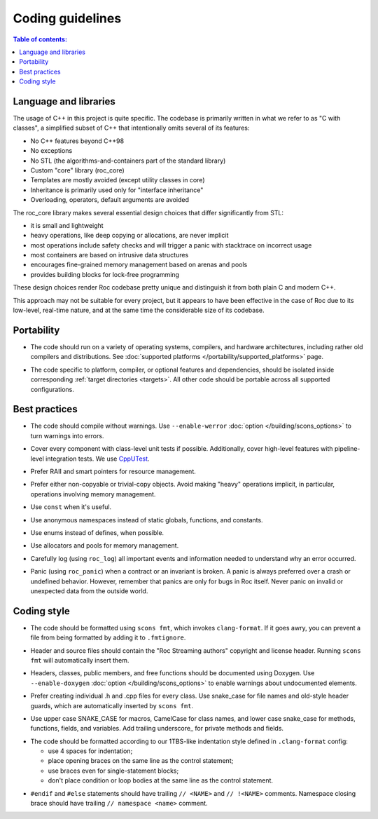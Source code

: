 Coding guidelines
*****************

.. contents:: Table of contents:
   :local:
   :depth: 1

Language and libraries
======================

The usage of C++ in this project is quite specific. The codebase is primarily written in what we refer to as "C with classes", a simplified subset of C++ that intentionally omits several of its features:

* No C++ features beyond C++98
* No exceptions
* No STL (the algorithms-and-containers part of the standard library)
* Custom "core" library (roc_core)
* Templates are mostly avoided (except utility classes in core)
* Inheritance is primarily used only for "interface inheritance"
* Overloading, operators, default arguments are avoided

The roc_core library makes several essential design choices that differ significantly from STL:

* it is small and lightweight
* heavy operations, like deep copying or allocations, are never implicit
* most operations include safety checks and will trigger a panic with stacktrace on incorrect usage
* most containers are based on intrusive data structures
* encourages fine-grained memory management based on arenas and pools
* provides building blocks for lock-free programming

These design choices render Roc codebase pretty unique and distinguish it from both plain C and modern C++.

This approach may not be suitable for every project, but it appears to have been effective in the case of Roc due to its low-level, real-time nature, and at the same time the considerable size of its codebase.

Portability
===========

* The code should run on a variety of operating systems, compilers, and hardware architectures, including rather old compilers and distributions. See :doc:`supported platforms </portability/supported_platforms>` page.

.. raw:: html

    <span></span>

* The code specific to platform, compiler, or optional features and dependencies, should be isolated inside corresponding :ref:`target directories <targets>`. All other code should be portable across all supported configurations.

Best practices
==============

* The code should compile without warnings. Use ``--enable-werror`` :doc:`option </building/scons_options>` to turn warnings into errors.

.. raw:: html

    <span></span>

* Cover every component with class-level unit tests if possible. Additionally, cover high-level features with pipeline-level integration tests. We use `CppUTest <https://cpputest.github.io/>`_.

.. raw:: html

    <span></span>

* Prefer RAII and smart pointers for resource management.

.. raw:: html

    <span></span>

* Prefer either non-copyable or trivial-copy objects. Avoid making "heavy" operations implicit, in particular, operations involving memory management.

.. raw:: html

    <span></span>

* Use ``const`` when it's useful.

.. raw:: html

    <span></span>

* Use anonymous namespaces instead of static globals, functions, and constants.

.. raw:: html

    <span></span>

* Use enums instead of defines, when possible.

.. raw:: html

    <span></span>

* Use allocators and pools for memory management.

.. raw:: html

    <span></span>

* Carefully log (using ``roc_log``) all important events and information needed to understand why an error occurred.

.. raw:: html

    <span></span>

* Panic (using ``roc_panic``) when a contract or an invariant is broken. A panic is always preferred over a crash or undefined behavior. However, remember that panics are only for bugs in Roc itself. Never panic on invalid or unexpected data from the outside world.

Coding style
============

* The code should be formatted using ``scons fmt``, which invokes ``clang-format``. If it goes awry, you can prevent a file from being formatted by adding it to ``.fmtignore``.

.. raw:: html

    <span></span>

* Header and source files should contain the "Roc Streaming authors" copyright and license header. Running ``scons fmt`` will automatically insert them.

.. raw:: html

    <span></span>

* Headers, classes, public members, and free functions should be documented using Doxygen. Use ``--enable-doxygen`` :doc:`option </building/scons_options>` to enable warnings about undocumented elements.

.. raw:: html

    <span></span>

* Prefer creating individual .h and .cpp files for every class. Use snake_case for file names and old-style header guards, which are automatically inserted by ``scons fmt``.

.. raw:: html

    <span></span>

* Use upper case SNAKE_CASE for macros, CamelCase for class names, and lower case snake_case for methods, functions, fields, and variables. Add trailing underscore\_ for private methods and fields.

.. raw:: html

    <span></span>

* The code should be formatted according to our 1TBS-like indentation style defined in ``.clang-format`` config:

  * use 4 spaces for indentation;
  * place opening braces on the same line as the control statement;
  * use braces even for single-statement blocks;
  * don't place condition or loop bodies at the same line as the control statement.

.. raw:: html

    <span></span>

* ``#endif`` and ``#else`` statements should have trailing ``// <NAME>`` and ``// !<NAME>`` comments. Namespace closing brace should have trailing ``// namespace <name>`` comment.

.. raw:: html

    <span></span>
